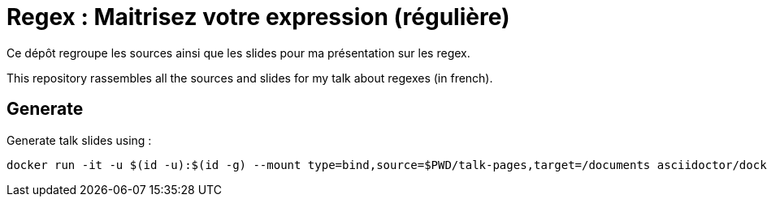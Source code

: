 = Regex : Maitrisez votre expression (régulière)

Ce dépôt regroupe les sources ainsi que les slides pour ma présentation sur les regex.

This repository rassembles all the sources and slides for my talk about regexes (in french).

== Generate

Generate talk slides using :

[source, bash]
----
docker run -it -u $(id -u):$(id -g) --mount type=bind,source=$PWD/talk-pages,target=/documents asciidoctor/docker-asciidoctor 'asciidoctor-revealjs index.adoc'
----
